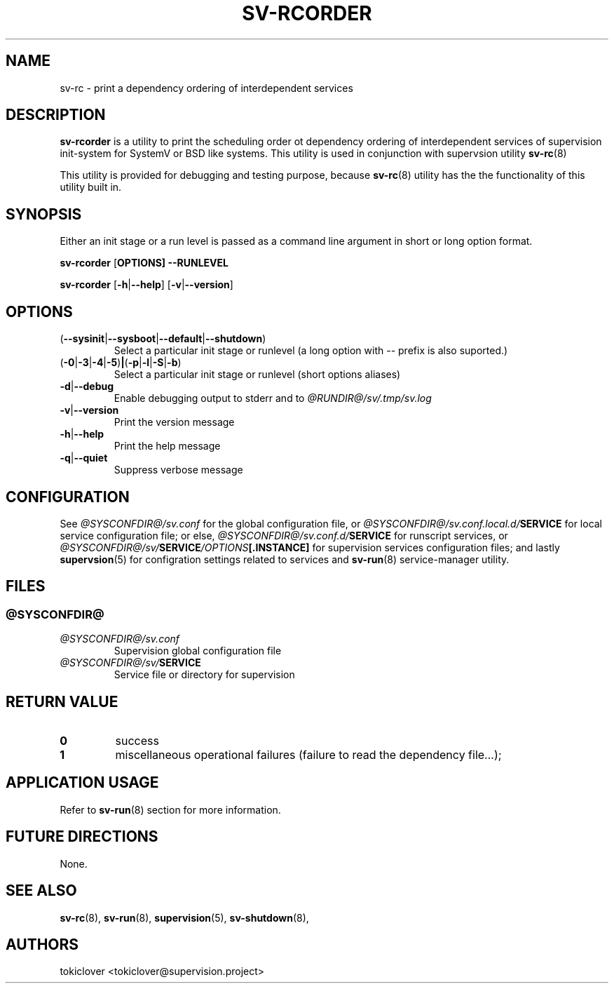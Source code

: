 .\"
.\" CopyLeft (c) 2016-2018 tokiclover <tokiclover@gmail.com>
.\"
.\" Distributed under the terms of the 2-clause BSD License as
.\" stated in the COPYING file that comes with the source files
.\"
.pc
.TH SV-RCORDER 8 "2018-08-20" "0.14.0" "System Manager's Manual"
.SH NAME
sv-rc \-  print a dependency ordering of interdependent services
.SH DESCRIPTION
.B sv-rcorder
is a utility to print the scheduling order ot dependency ordering of interdependent
services of supervision init-system
for SystemV or BSD like systems.
This utility is used in conjunction with supervsion utility
.BR sv-rc (8)

This utility is provided for debugging and testing purpose, because
.BR sv-rc (8)
utility has the the functionality of this utility built in.
.SH SYNOPSIS
Either an init stage or a run level is passed as a command line argument in short
or long option format.

.B sv-rcorder
.RB [\| OPTIONS \| ]
.RB \| \-\-RUNLEVEL \|

.B sv-rcorder
.RB [\| \-h | \-\-help \|]
.RB [\| \-v | \-\-version \|]

.SH OPTIONS
.TP
.RB (\| \-\-sysinit | \-\-sysboot | \-\-default | \-\-shutdown \|)
Select a particular init stage or runlevel (a long option with \fI--\fR
prefix is also suported.)
.TP
.RB (\| \-0 | \-3 | \-4 | \-5 ) | ( \-p | \-l | \-S |  \-b \|)
Select a particular init stage or runlevel (short options aliases)
.TP
.RB \| \-d | \-\-debug \|
Enable debugging output to stderr and to
.I @RUNDIR@/sv/.tmp/sv.log
.TP
.RB \| \-v | \-\-version \|
Print the version message
.TP
.RB \| \-h | \-\-help \|
Print the help message
.TP
.RB \| \-q | \-\-quiet \|
Suppress verbose message

.SH CONFIGURATION
See
.I @SYSCONFDIR@/sv.conf
for the global configuration file, or
.I @SYSCONFDIR@/sv.conf.local.d/\fBSERVICE\fR
for local service configuration file; or else,
.I @SYSCONFDIR@/sv.conf.d/\fBSERVICE\fR
for runscript services, or
.I @SYSCONFDIR@/sv/\fBSERVICE\fI/OPTIONS\fB[.INSTANCE]\fR
for supervision services configuration files; and lastly
.BR supervsion (5)
for configration settings related to services and
.BR sv-run (8)
service-manager utility.
.SH FILES
.SS @SYSCONFDIR@
.TP
.I @SYSCONFDIR@/sv.conf
Supervision global configuration file
.TP
.I @SYSCONFDIR@/sv/\fBSERVICE\fR
Service file or directory for supervision

.SH "RETURN VALUE"
.TP
.B 0
success
.TP
.B 1
miscellaneous operational failures (failure to read the dependency file...);
.SH "APPLICATION USAGE"
Refer to 
.BR sv-run (8)
section for more information.
.SH "FUTURE DIRECTIONS"
None.
.SH "SEE ALSO"
.BR sv-rc (8),
.BR sv-run (8),
.BR supervision (5),
.BR sv-shutdown (8),
.SH AUTHORS
tokiclover <tokiclover@supervision.project>
.\"
.\" vim:fenc=utf-8:ft=groff:ci:pi:sts=2:sw=2:ts=2:expandtab:
.\"
